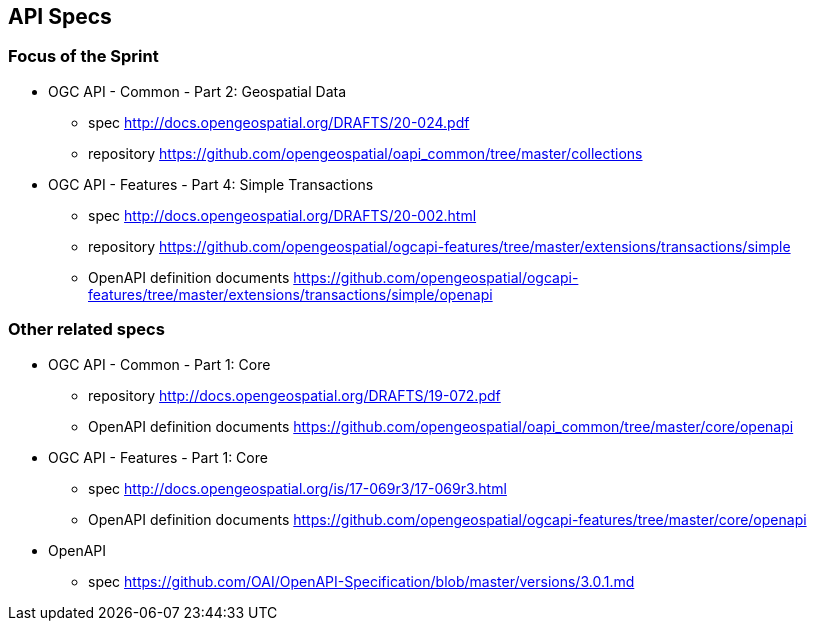 == API Specs

=== Focus of the Sprint

* OGC API - Common - Part 2: Geospatial Data
** spec http://docs.opengeospatial.org/DRAFTS/20-024.pdf
** repository https://github.com/opengeospatial/oapi_common/tree/master/collections

* OGC API - Features - Part 4: Simple Transactions
** spec http://docs.opengeospatial.org/DRAFTS/20-002.html
** repository https://github.com/opengeospatial/ogcapi-features/tree/master/extensions/transactions/simple
** OpenAPI definition documents https://github.com/opengeospatial/ogcapi-features/tree/master/extensions/transactions/simple/openapi


=== Other related specs

* OGC API - Common - Part 1: Core
** repository http://docs.opengeospatial.org/DRAFTS/19-072.pdf
** OpenAPI definition documents https://github.com/opengeospatial/oapi_common/tree/master/core/openapi

* OGC API - Features - Part 1: Core
** spec http://docs.opengeospatial.org/is/17-069r3/17-069r3.html
** OpenAPI definition documents https://github.com/opengeospatial/ogcapi-features/tree/master/core/openapi

* OpenAPI
** spec https://github.com/OAI/OpenAPI-Specification/blob/master/versions/3.0.1.md
